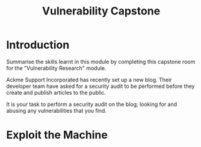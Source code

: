 #+TITLE: Vulnerability Capstone

* Introduction

  Summarise the skills learnt in this module by completing this capstone room for the "Vulnerability Research" module. 

Ackme Support Incorporated has recently set up a new blog. Their developer team have asked for a security audit to be performed before they create and publish articles to the public. 

It is your task to perform a security audit on the blog; looking for and abusing any vulnerabilities that you find.

* Exploit the Machine

  
